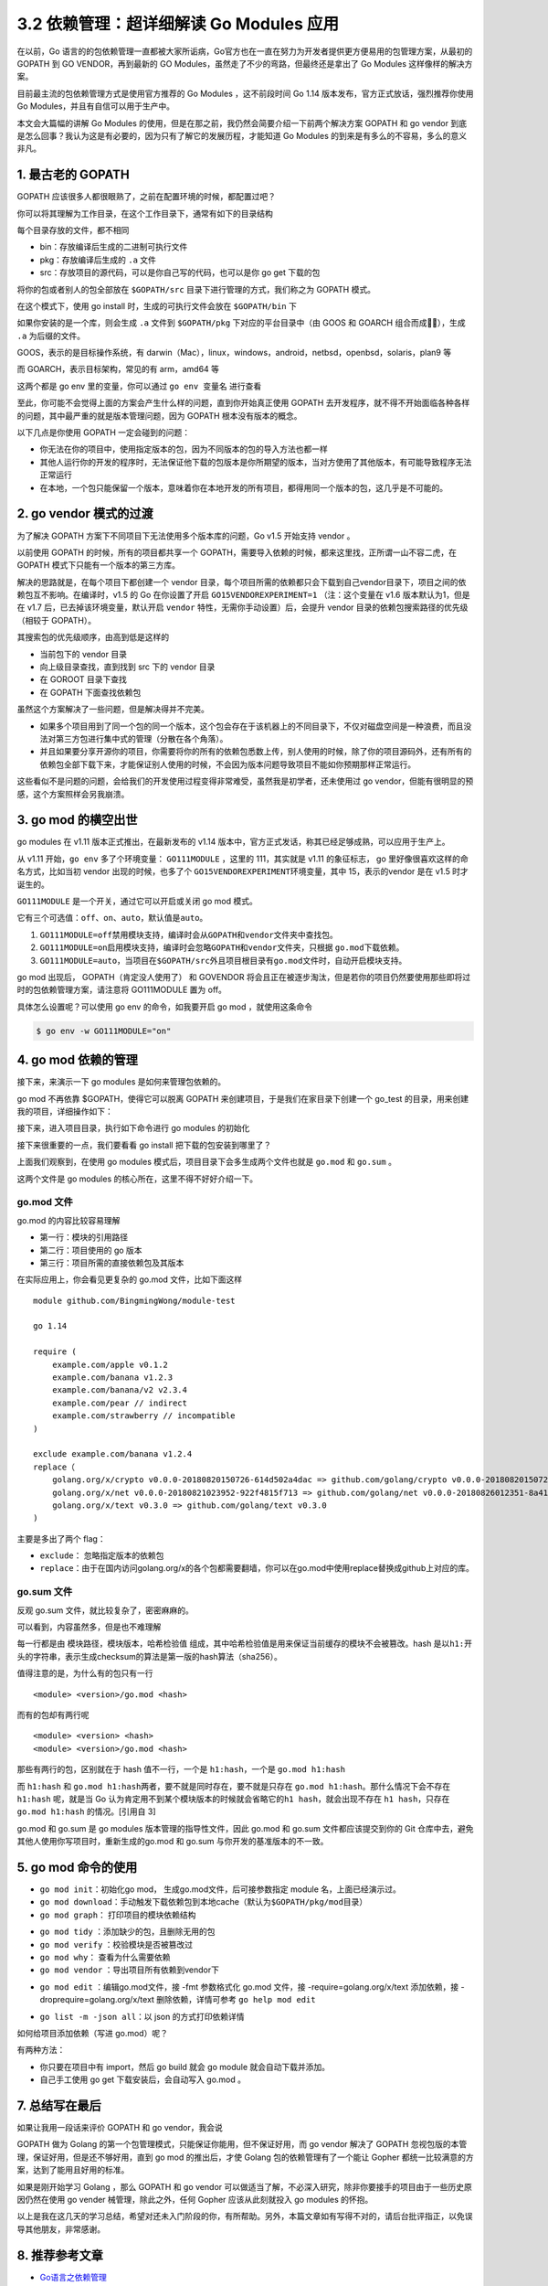 3.2 依赖管理：超详细解读 Go Modules 应用
========================================

.. image:: http://image.iswbm.com/20200607145423.png

在以前，Go
语言的的包依赖管理一直都被大家所诟病，Go官方也在一直在努力为开发者提供更方便易用的包管理方案，从最初的
GOPATH 到 GO VENDOR，再到最新的 GO
Modules，虽然走了不少的弯路，但最终还是拿出了 Go Modules
这样像样的解决方案。

目前最主流的包依赖管理方式是使用官方推荐的 Go Modules ，这不前段时间 Go
1.14 版本发布，官方正式放话，强烈推荐你使用 Go
Modules，并且有自信可以用于生产中。

本文会大篇幅的讲解 Go Modules
的使用，但是在那之前，我仍然会简要介绍一下前两个解决方案 GOPATH 和 go
vendor
到底是怎么回事？我认为这是有必要的，因为只有了解它的发展历程，才能知道
Go Modules 的到来是有多么的不容易，多么的意义非凡。

1. 最古老的 GOPATH
------------------

GOPATH 应该很多人都很眼熟了，之前在配置环境的时候，都配置过吧？

你可以将其理解为工作目录，在这个工作目录下，通常有如下的目录结构

.. image:: http://image.iswbm.com/image-20200311220825614.png

每个目录存放的文件，都不相同

-  bin：存放编译后生成的二进制可执行文件
-  pkg：存放编译后生成的 ``.a`` 文件
-  src：存放项目的源代码，可以是你自己写的代码，也可以是你 go get
   下载的包

将你的包或者别人的包全部放在 ``$GOPATH/src``
目录下进行管理的方式，我们称之为 GOPATH 模式。

在这个模式下，使用 go install 时，生成的可执行文件会放在 ``$GOPATH/bin``
下

.. image:: http://image.iswbm.com/image-20200312221011685.png

如果你安装的是一个库，则会生成 ``.a`` 文件到 ``$GOPATH/pkg``
下对应的平台目录中（由 GOOS 和 GOARCH 组合而成），生成 ``.a``
为后缀的文件。

.. image:: http://image.iswbm.com/image-20200312221141028.png

GOOS，表示的是目标操作系统，有
darwin（Mac），linux，windows，android，netbsd，openbsd，solaris，plan9
等

而 GOARCH，表示目标架构，常见的有 arm，amd64 等

这两个都是 go env 里的变量，你可以通过 ``go env 变量名`` 进行查看

.. image:: http://image.iswbm.com/image-20200314132614248.png

至此，你可能不会觉得上面的方案会产生什么样的问题，直到你开始真正使用
GOPATH
去开发程序，就不得不开始面临各种各样的问题，其中最严重的就是版本管理问题，因为
GOPATH 根本没有版本的概念。

以下几点是你使用 GOPATH 一定会碰到的问题：

-  你无法在你的项目中，使用指定版本的包，因为不同版本的包的导入方法也都一样
-  其他人运行你的开发的程序时，无法保证他下载的包版本是你所期望的版本，当对方使用了其他版本，有可能导致程序无法正常运行
-  在本地，一个包只能保留一个版本，意味着你在本地开发的所有项目，都得用同一个版本的包，这几乎是不可能的。

2. go vendor 模式的过渡
-----------------------

为了解决 GOPATH 方案下不同项目下无法使用多个版本库的问题，Go v1.5
开始支持 vendor 。

以前使用 GOPATH 的时候，所有的项目都共享一个
GOPATH，需要导入依赖的时候，都来这里找，正所谓一山不容二虎，在 GOPATH
模式下只能有一个版本的第三方库。

解决的思路就是，在每个项目下都创建一个 vendor
目录，每个项目所需的依赖都只会下载到自己vendor目录下，项目之间的依赖包互不影响。在编译时，v1.5
的 Go 在你设置了开启 ``GO15VENDOREXPERIMENT=1`` （注：这个变量在 v1.6
版本默认为1，但是在 v1.7 后，已去掉该环境变量，默认开启 ``vendor``
特性，无需你手动设置）后，会提升 vendor
目录的依赖包搜索路径的优先级（相较于 GOPATH）。

其搜索包的优先级顺序，由高到低是这样的

-  当前包下的 vendor 目录
-  向上级目录查找，直到找到 src 下的 vendor 目录
-  在 GOROOT 目录下查找
-  在 GOPATH 下面查找依赖包

虽然这个方案解决了一些问题，但是解决得并不完美。

-  如果多个项目用到了同一个包的同一个版本，这个包会存在于该机器上的不同目录下，不仅对磁盘空间是一种浪费，而且没法对第三方包进行集中式的管理（分散在各个角落）。

-  并且如果要分享开源你的项目，你需要将你的所有的依赖包悉数上传，别人使用的时候，除了你的项目源码外，还有所有的依赖包全部下载下来，才能保证别人使用的时候，不会因为版本问题导致项目不能如你预期那样正常运行。

这些看似不是问题的问题，会给我们的开发使用过程变得非常难受，虽然我是初学者，还未使用过
go vendor，但能有很明显的预感，这个方案照样会另我崩溃。

3. go mod 的横空出世
--------------------

go modules 在 v1.11 版本正式推出，在最新发布的 v1.14
版本中，官方正式发话，称其已经足够成熟，可以应用于生产上。

从 v1.11 开始，\ ``go env`` 多了个环境变量： ``GO111MODULE`` ，这里的
111，其实就是 v1.11 的象征标志， go 里好像很喜欢这样的命名方式，比如当初
vendor 出现的时候，也多了个 ``GO15VENDOREXPERIMENT``\ 环境变量，其中
15，表示的vendor 是在 v1.5 时才诞生的。

``GO111MODULE`` 是一个开关，通过它可以开启或关闭 go mod 模式。

它有三个可选值：\ ``off``\ 、\ ``on``\ 、\ ``auto``\ ，默认值是\ ``auto``\ 。

1. ``GO111MODULE=off``\ 禁用模块支持，编译时会从\ ``GOPATH``\ 和\ ``vendor``\ 文件夹中查找包。
2. ``GO111MODULE=on``\ 启用模块支持，编译时会忽略\ ``GOPATH``\ 和\ ``vendor``\ 文件夹，只根据
   ``go.mod``\ 下载依赖。
3. ``GO111MODULE=auto``\ ，当项目在\ ``$GOPATH/src``\ 外且项目根目录有\ ``go.mod``\ 文件时，自动开启模块支持。

go mod 出现后， GOPATH（肯定没人使用了） 和 GOVENDOR
将会且正在被逐步淘汰，但是若你的项目仍然要使用那些即将过时的包依赖管理方案，请注意将
GO111MODULE 置为 off。

具体怎么设置呢？可以使用 go env 的命令，如我要开启 go mod
，就使用这条命令

.. code:: shell

   $ go env -w GO111MODULE="on"

4. go mod 依赖的管理
--------------------

接下来，来演示一下 go modules 是如何来管理包依赖的。

go mod 不再依靠 $GOPATH，使得它可以脱离 GOPATH
来创建项目，于是我们在家目录下创建一个 go_test
的目录，用来创建我的项目，详细操作如下：

.. image:: http://image.iswbm.com/image-20200314000227914.png

接下来，进入项目目录，执行如下命令进行 go modules 的初始化

.. image:: http://image.iswbm.com/image-20200314000940825.png

接下来很重要的一点，我们要看看 go install 把下载的包安装到哪里了？

.. image:: http://image.iswbm.com/image-20200314001426817.png

上面我们观察到，在使用 go modules
模式后，项目目录下会多生成两个文件也就是 ``go.mod`` 和 ``go.sum`` 。

这两个文件是 go modules 的核心所在，这里不得不好好介绍一下。

.. image:: http://image.iswbm.com/image-20200314001708640.png

go.mod 文件
~~~~~~~~~~~

go.mod 的内容比较容易理解

-  第一行：模块的引用路径
-  第二行：项目使用的 go 版本
-  第三行：项目所需的直接依赖包及其版本

在实际应用上，你会看见更复杂的 go.mod 文件，比如下面这样

::

   module github.com/BingmingWong/module-test

   go 1.14

   require (
       example.com/apple v0.1.2
       example.com/banana v1.2.3
       example.com/banana/v2 v2.3.4
       example.com/pear // indirect
       example.com/strawberry // incompatible
   )

   exclude example.com/banana v1.2.4
   replace（
       golang.org/x/crypto v0.0.0-20180820150726-614d502a4dac => github.com/golang/crypto v0.0.0-20180820150726-614d502a4dac
       golang.org/x/net v0.0.0-20180821023952-922f4815f713 => github.com/golang/net v0.0.0-20180826012351-8a410e7b638d
       golang.org/x/text v0.3.0 => github.com/golang/text v0.3.0
   )

主要是多出了两个 flag：

-  ``exclude``\ ： 忽略指定版本的依赖包
-  ``replace``\ ：由于在国内访问golang.org/x的各个包都需要翻墙，你可以在go.mod中使用replace替换成github上对应的库。

go.sum 文件
~~~~~~~~~~~

反观 go.sum 文件，就比较复杂了，密密麻麻的。

可以看到，内容虽然多，但是也不难理解

每一行都是由 ``模块路径``\ ，\ ``模块版本``\ ，\ ``哈希检验值``
组成，其中哈希检验值是用来保证当前缓存的模块不会被篡改。hash
是以\ ``h1:``\ 开头的字符串，表示生成checksum的算法是第一版的hash算法（sha256）。

值得注意的是，为什么有的包只有一行

::

   <module> <version>/go.mod <hash>

而有的包却有两行呢

::

   <module> <version> <hash>
   <module> <version>/go.mod <hash>

那些有两行的包，区别就在于 hash 值不一行，一个是 ``h1:hash``\ ，一个是
``go.mod h1:hash``

而 ``h1:hash`` 和
``go.mod h1:hash``\ 两者，要不就是同时存在，要不就是只存在
``go.mod h1:hash``\ 。那什么情况下会不存在 ``h1:hash`` 呢，就是当 Go
认为肯定用不到某个模块版本的时候就会省略它的\ ``h1 hash``\ ，就会出现不存在
``h1 hash``\ ，只存在 ``go.mod h1:hash`` 的情况。[引用自 3]

go.mod 和 go.sum 是 go modules 版本管理的指导性文件，因此 go.mod 和
go.sum 文件都应该提交到你的 Git
仓库中去，避免其他人使用你写项目时，重新生成的go.mod 和 go.sum
与你开发的基准版本的不一致。

5. go mod 命令的使用
--------------------

-  ``go mod init``\ ：初始化go mod， 生成go.mod文件，后可接参数指定
   module 名，上面已经演示过。

-  ``go mod download``\ ：手动触发下载依赖包到本地cache（默认为\ ``$GOPATH/pkg/mod``\ 目录）

-  ``go mod graph``\ ： 打印项目的模块依赖结构

.. image:: http://image.iswbm.com/image-20200314003442400.png

-  ``go mod tidy`` ：添加缺少的包，且删除无用的包

-  ``go mod verify`` ：校验模块是否被篡改过

-  ``go mod why``\ ： 查看为什么需要依赖

-  ``go mod vendor`` ：导出项目所有依赖到vendor下

.. image:: http://image.iswbm.com/image-20200314003913527.png

-  ``go mod edit`` ：编辑go.mod文件，接 -fmt 参数格式化 go.mod 文件，接
   -require=golang.org/x/text 添加依赖，接
   -droprequire=golang.org/x/text 删除依赖，详情可参考
   ``go help mod edit``

.. image:: http://image.iswbm.com/image-20200314004643487.png

-  ``go list -m -json all``\ ：以 json 的方式打印依赖详情

.. image:: http://image.iswbm.com/image-20200314005924877.png

如何给项目添加依赖（写进 go.mod）呢？

有两种方法：

-  你只要在项目中有 import，然后 go build 就会 go module
   就会自动下载并添加。
-  自己手工使用 go get 下载安装后，会自动写入 go.mod 。

.. image:: http://image.iswbm.com/image-20200314005217447.png

7. 总结写在最后
---------------

如果让我用一段话来评价 GOPATH 和 go vendor，我会说

GOPATH 做为 Golang 的第一个包管理模式，只能保证你能用，但不保证好用，而
go vendor 解决了 GOPATH 忽视包版的本管理，保证好用，但是还不够好用，直到
go mod 的推出后，才使 Golang 包的依赖管理有了一个能让 Gopher
都统一比较满意的方案，达到了能用且好用的标准。

如果是刚开始学习 Golang ，那么 GOPATH 和 go vendor
可以做适当了解，不必深入研究，除非你要接手的项目由于一些历史原因仍然在使用
go vender 械管理，除此之外，任何 Gopher 应该从此刻就投入 go modules
的怀抱。

以上是我在这几天的学习总结，希望对还未入门阶段的你，有所帮助。另外，本篇文章如有写得不对的，请后台批评指正，以免误导其他朋友，非常感谢。

8. 推荐参考文章
---------------

-  `Go语言之依赖管理 <https://www.cnblogs.com/Dr-wei/p/11742253.html>`__
-  `Go 包依赖管理工具 ——
   govendor <https://shockerli.net/post/go-package-manage-tool-govendor/>`__
-  `Go Modules
   终极入门 <https://mp.weixin.qq.com/s/fNMXfpBhBC3UWTbYCnwIMg>`__
-  `何处安放我们的 Go
   代码 <https://liujiacai.net/blog/2019/10/24/go-modules/>`__

--------------

.. image:: http://image.iswbm.com/20200607174235.png
